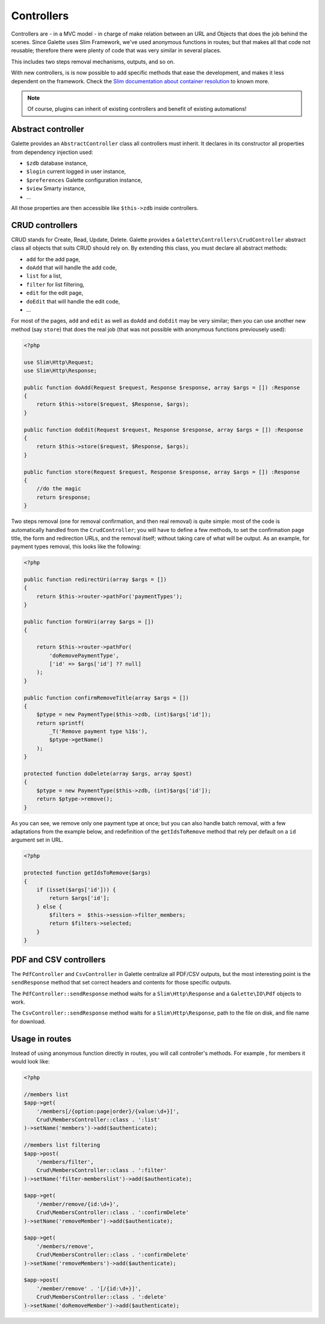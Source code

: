 .. _controllers:

***********
Controllers
***********

.. versionadded:: 0.9.4

Controllers are - in a MVC model - in charge of make relation between an URL and Objects that does the job behind the scenes. Since Galette uses Slim Framework, we've used anonymous functions in routes; but that makes all that code not reusable; therefore there were plenty of code that was very similar in several places.

This includes two steps removal mechanisms, outputs, and so on.

With new controllers, is is now possible to add specific methods that ease the development, and makes it less dependent on the framework. Check the `Slim documentation about container resolution <https://www.slimframework.com/docs/v3/objects/router.html#container-resolution>`_ to known more.

.. note::

   Of course, plugins can inherit of existing controllers and benefit of existing automations!

Abstract controller
===================

Galette provides an ``AbstractController`` class all controllers must inherit. It declares in its constructor all properties from dependency injection used:

* ``$zdb`` database instance,
* ``$login`` current logged in user instance,
* ``$preferences`` Galette configuration instance,
* ``$view`` Smarty instance,
* ...

All those properties are then accessible like ``$this->zdb`` inside controllers.

CRUD controllers
================

CRUD stands for Create, Read, Update, Delete. Galette provides a ``Galette\Controllers\CrudController`` abstract class all objects that suits CRUD should rely on. By extending this class, you must declare all abstract methods:

* ``add`` for the add page,
* ``doAdd`` that will handle the add code,
* ``list`` for a list,
* ``filter`` for list filtering,
* ``edit`` for the edit page,
* ``doEdit`` that will handle the edit code,
* ...

For most of the pages, ``add`` and ``edit`` as well as ``doAdd`` and ``doEdit`` may be very similar; then you can use another new method (say ``store``) that does the real job (that was not possible with anonymous functions previousely used):

.. code-block:: php

   <?php

   use Slim\Http\Request;
   use Slim\Http\Response;

   public function doAdd(Request $request, Response $response, array $args = []) :Response
   {
       return $this->store($request, $Response, $args);
   }

   public function doEdit(Request $request, Response $response, array $args = []) :Response
   {
       return $this->store($request, $Response, $args);
   }

   public function store(Request $request, Response $response, array $args = []) :Response
   {
       //do the magic
       return $response;
   }

Two steps removal (one for removal confirmation, and then real removal) is quite simple: most of the code is automatically handled from the ``CrudController``; you will have to define a few methods, to set the confirmation page title, the form and redirection URLs, and the removal itself; without taking care of what will be output. As an example, for payment types removal, this looks like the following:

.. code-block:: php

   <?php

   public function redirectUri(array $args = [])
   {
       return $this->router->pathFor('paymentTypes');
   }

   public function formUri(array $args = [])
   {

       return $this->router->pathFor(
           'doRemovePaymentType',
           ['id' => $args['id'] ?? null]
       );
   }

   public function confirmRemoveTitle(array $args = [])
   {
       $ptype = new PaymentType($this->zdb, (int)$args['id']);
       return sprintf(
           _T('Remove payment type %1$s'),
           $ptype->getName()
       );
   }

   protected function doDelete(array $args, array $post)
   {
       $ptype = new PaymentType($this->zdb, (int)$args['id']);
       return $ptype->remove();
   }

As you can see, we remove only one payment type at once; but you can also handle batch removal, with a few adaptations from the example below, and redefinition of the ``getIdsToRemove`` method that rely per default on a ``id`` argument set in URL.

.. code-block:: php

   <?php

   protected function getIdsToRemove($args)
   {
       if (isset($args['id'])) {
           return $args['id'];
       } else {
           $filters =  $this->session->filter_members;
           return $filters->selected;
       }
   }

PDF and CSV controllers
=======================

The ``PdfController`` and ``CsvController`` in Galette centralize all PDF/CSV outputs, but the most interesting point is the ``sendResponse`` method that set correct headers and contents for those specific outputs.

The ``PdfController::sendResponse`` method waits for a ``Slim\Http\Response`` and a ``Galette\IO\Pdf`` objects to work.

The ``CsvController::sendResponse`` method waits for a ``Slim\Http\Response``, path to the file on disk, and file name for download.

Usage in routes
===============

Instead of using anonymous function directly in routes, you will call controller's methods. For example , for members it would look like:

.. code-block:: php

   <?php

   //members list
   $app->get(
       '/members[/{option:page|order}/{value:\d+}]',
       Crud\MembersController::class . ':list'
   )->setName('members')->add($authenticate);
   
   //members list filtering
   $app->post(
       '/members/filter',
       Crud\MembersController::class . ':filter'
   )->setName('filter-memberslist')->add($authenticate);
   
   $app->get(
       '/member/remove/{id:\d+}',
       Crud\MembersController::class . ':confirmDelete'
   )->setName('removeMember')->add($authenticate);
   
   $app->get(
       '/members/remove',
       Crud\MembersController::class . ':confirmDelete'
   )->setName('removeMembers')->add($authenticate);
   
   $app->post(
       '/member/remove' . '[/{id:\d+}]',
       Crud\MembersController::class . ':delete'
   )->setName('doRemoveMember')->add($authenticate);
